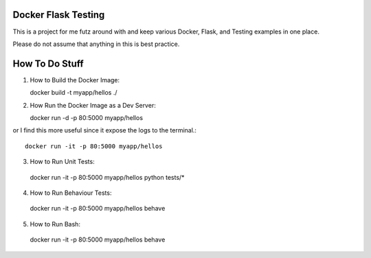 ====================
Docker Flask Testing
====================

This is a project for me futz around with and keep various Docker, Flask, and
Testing examples in one place.

Please do not assume that anything in this is best practice.

===============
How To Do Stuff
===============

1. How to Build the Docker Image::

   docker build -t myapp/hellos ./

2. How Run the Docker Image as a Dev Server::

   docker run -d -p 80:5000 myapp/hellos

or I find this more useful since it expose the logs to the terminal.::

  docker run -it -p 80:5000 myapp/hellos

3. How to Run Unit Tests::

  docker run -it -p 80:5000 myapp/hellos python tests/*

4. How to Run Behaviour Tests::

  docker run -it -p 80:5000 myapp/hellos behave

5. How to Run Bash::

  docker run -it -p 80:5000 myapp/hellos behave

